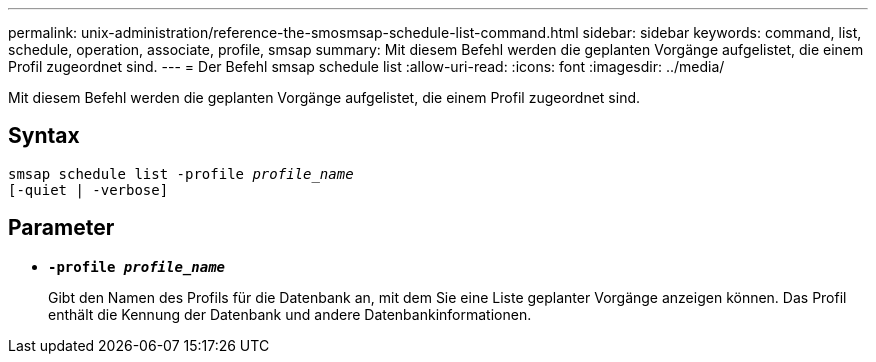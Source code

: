 ---
permalink: unix-administration/reference-the-smosmsap-schedule-list-command.html 
sidebar: sidebar 
keywords: command, list, schedule, operation, associate, profile, smsap 
summary: Mit diesem Befehl werden die geplanten Vorgänge aufgelistet, die einem Profil zugeordnet sind. 
---
= Der Befehl smsap schedule list
:allow-uri-read: 
:icons: font
:imagesdir: ../media/


[role="lead"]
Mit diesem Befehl werden die geplanten Vorgänge aufgelistet, die einem Profil zugeordnet sind.



== Syntax

[listing, subs="+macros"]
----
pass:quotes[smsap schedule list -profile _profile_name_
[-quiet | -verbose\]]
----


== Parameter

* `*-profile _profile_name_*`
+
Gibt den Namen des Profils für die Datenbank an, mit dem Sie eine Liste geplanter Vorgänge anzeigen können. Das Profil enthält die Kennung der Datenbank und andere Datenbankinformationen.


